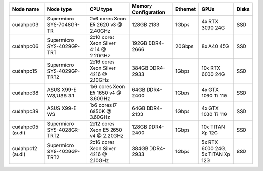 .. csv-table::
   :delim: |
   :header-rows: 1

   Node name        | Node type                  | CPU type                              | Memory Configuration | Ethernet | GPUs                | Disks
   cudahpc03        | Supermicro SYS-7048GR-TR   | 2x6  cores Xeon E5 2620 v3 @ 2.40GHz  | 128GB 2133           | 1Gbps    |  4x RTX 3090 24G    | SSD
   cudahpc06        | Supermicro SYS-4029GP-TRT  | 2x10 cores Xeon Silver 4114 @ 2.20GHz | 192GB DDR4-2666      | 20Gbps   |  8x A40 45G         | SSD
   cudahpc15        | Supermicro SYS-4029GP-TRT2 | 2x16 cores Xeon Silver 4216 @ 2.10GHz | 384GB DDR4-2933      | 1Gbps    | 10x RTX 6000 24G    | SSD
   cudahpc38        | ASUS X99-E WS/USB 3.1      | 1x6  cores Xeon E5 1650 v4 @ 3.60GHz  |  64GB DDR4-2400      | 1Gbps    |  4x GTX 1080 Ti 11G | SSD
   cudahpc39        | ASUS X99-E WS              | 1x6  cores i7 6850K @ 3.60GHz         |  64GB DDR4-2133      | 1Gbps    |  4x GTX 1080 Ti 11G | SSD
   cudahpc05 (audi) | Supermicro SYS-4028GR-TRT2 | 2x12 cores Xeon E5 2650 v4 @ 2.20GHz  | 128GB DDR4-2400      | 1Gbps    | 10x TITAN Xp 12G    | SSD
   cudahpc12 (audi) | Supermicro SYS-4029GP-TRT2 | 2x16 cores Xeon Silver 4216 @ 2.10GHz | 384GB DDR4-2933      | 1Gbps    |  5x RTX 6000 24G, 5x TITAN Xp 12G | SSD
